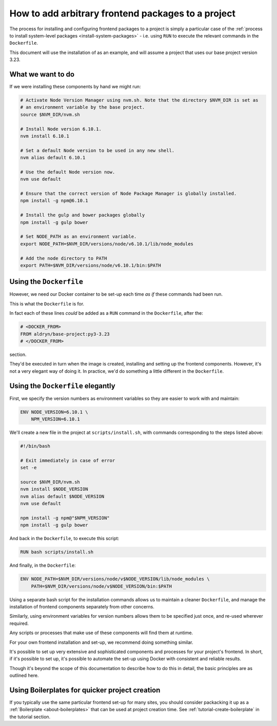 .. _install-frontend-packages:

How to add arbitrary frontend packages to a project
===================================================

The process for installing and configuring frontend packages to a project is simply a particular
case of the :ref:`process to install system-level packages <install-system-packages>` - i.e.
using ``RUN`` to execute the relevant commands in the ``Dockerfile``.

This document will use the installation of as an example, and will assume a project that uses our
base project version 3.23.


What we want to do
------------------

If we were installing these components by hand we might run:

..  code-block:: bash

    # Activate Node Version Manager using nvm.sh. Note that the directory $NVM_DIR is set as
    # an environment variable by the base project.
    source $NVM_DIR/nvm.sh

    # Install Node version 6.10.1.
    nvm install 6.10.1

    # Set a default Node version to be used in any new shell.
    nvm alias default 6.10.1

    # Use the default Node version now.
    nvm use default

    # Ensure that the correct version of Node Package Manager is globally installed.
    npm install -g npm@6.10.1

    # Install the gulp and bower packages globally
    npm install -g gulp bower

    # Set NODE_PATH as an environment variable.
    export NODE_PATH=$NVM_DIR/versions/node/v6.10.1/lib/node_modules

    # Add the node directory to PATH
    export PATH=$NVM_DIR/versions/node/v6.10.1/bin:$PATH


Using the ``Dockerfile``
------------------------

However, we need our Docker container to be set-up each time *as if* these commands had been run.

This is what the ``Dockerfile`` is for.

In fact each of these lines *could* be added as a ``RUN`` command in the ``Dockerfile``, after the:

..  code-block:: Dockerfile

    # <DOCKER_FROM>
    FROM aldryn/base-project:py3-3.23
    # </DOCKER_FROM>

section.

They'd be executed in turn when the image is created, installing and setting up the frontend
components. However, it's not a very elegant way of doing it. In practice, we'd do something a
little different in the ``Dockerfile``.


Using the ``Dockerfile`` elegantly
----------------------------------

First, we specify the version numbers as environment variables so they are easier to work with and
maintain:

..  code-block:: Dockerfile

    ENV NODE_VERSION=6.10.1 \
        NPM_VERSION=6.10.1

We'll create a new file in the project at ``scripts/install.sh``, with commands corresponding to
the steps listed above:

..  code-block:: bash

    #!/bin/bash

    # Exit immediately in case of error
    set -e

    source $NVM_DIR/nvm.sh
    nvm install $NODE_VERSION
    nvm alias default $NODE_VERSION
    nvm use default

    npm install -g npm@"$NPM_VERSION"
    npm install -g gulp bower

And back in the ``Dockerfile``, to execute this script:

..  code-block:: Dockerfile

    RUN bash scripts/install.sh

And finally, in the ``Dockerfile``:

..  code-block:: Dockerfile

    ENV NODE_PATH=$NVM_DIR/versions/node/v$NODE_VERSION/lib/node_modules \
        PATH=$NVM_DIR/versions/node/v$NODE_VERSION/bin:$PATH

Using a separate bash script for the installation commands allows us to maintain a cleaner
``Dockerfile``, and manage the installation of frontend components separately from other concerns.

Similarly, using environment variables for version numbers allows them to be specified just once,
and re-used wherever required.

Any scripts or processes that make use of these components will find them at runtime.

For your own frontend installation and set-up, we recommend doing something similar.

It's possible to set up very extensive and sophisticated components and processes for your
project's frontend. In short, if it's possible to set up, it's possible to automate the set-up
using Docker with consistent and reliable results.

Though it's beyond the scope of this documentation to describe how to do this in detail, the basic
principles are as outlined here.


Using Boilerplates for quicker project creation
-----------------------------------------------

If you typically use the same particular frontend set-up for many sites, you should consider
packacking it up as a :ref:`Boilerplate <about-boilerplates>` that can be used at project creation
time. See :ref:`tutorial-create-boilerplate` in the tutorial section.
